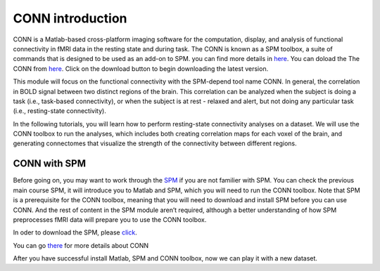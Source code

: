 CONN introduction
=================

CONN is a Matlab-based cross-platform imaging software for the computation, display, and analysis of functional connectivity in fMRI data in the resting 
state and during task. The CONN is known as a SPM toolbox, a suite of commands that is designed to be used as an add-on to SPM. you can find more details in 
`here <https://web.conn-toolbox.org/>`__. You can doload the The CONN from `here <https://www.nitrc.org/projects/conn>`__.  Click on the download button to 
begin downloading the latest version.

.. image:: CONN.png

This module will focus on the functional connectivity with the SPM-depend tool name CONN. In general, the correlation in BOLD signal between two distinct 
regions of the brain. This correlation can be analyzed when the subject is doing a task (i.e., task-based connectivity), or when the subject is at rest - 
relaxed and alert, but not doing any particular task (i.e., resting-state connectivity).

In the following tutorials, you will learn how to perform resting-state connectivity analyses on a dataset. We will use the CONN toolbox to run the analyses, 
which includes both creating correlation maps for each voxel of the brain, and generating connectomes that visualize the strength of the connectivity between 
different regions.

CONN with SPM  
^^^^^^^^^^^^^

Before going on, you may want to work through the `SPM <https://neuroimage-book02.readthedocs.io/en/latest/SPM/SPM_menu.html>`__ if you are not familier with 
SPM. You can check the previous main course SPM, it will introduce you to Matlab and SPM, which you will need to run the CONN toolbox. Note that SPM is a 
prerequisite for the CONN toolbox, meaning that you will need to download and install SPM before you can use CONN. And the rest of content in the SPM module 
aren’t required, although a better understanding of how SPM preprocesses fMRI data will prepare you to use the CONN toolbox.

In oder to download the SPM, please `click <https://www.fil.ion.ucl.ac.uk/spm/software/spm12/>`__.

You can go `there <https://web.conn-toolbox.org/>`__ for more details about CONN

After you have successful install Matlab, SPM and CONN toolbox, now we can play it with a new dataset.


